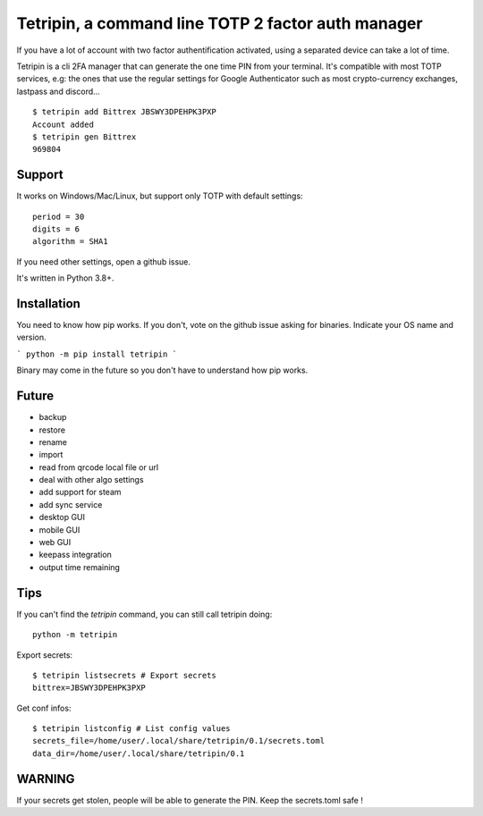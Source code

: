Tetripin, a command line TOTP 2 factor auth manager
===================================================

If you have a lot of account with two factor authentification activated, using a separated device can take a lot of time.

Tetripin is a cli 2FA manager that can generate the one time PIN from your terminal. It's compatible with most TOTP services, e.g: the ones that use the regular settings for Google Authenticator such as most crypto-currency exchanges, lastpass and discord...

::

    $ tetripin add Bittrex JBSWY3DPEHPK3PXP
    Account added
    $ tetripin gen Bittrex
    969804


Support
--------------

It works on Windows/Mac/Linux, but support only TOTP with default settings::

    period = 30
    digits = 6
    algorithm = SHA1

If you need other settings, open a github issue.

It's written in Python 3.8+.

Installation
------------

You need to know how pip works. If you don't, vote on the github issue asking for binaries. Indicate your OS name and version.

```
python -m pip install tetripin
```

Binary may come in the future so you don't have to understand how pip works.

Future
-------

- backup
- restore
- rename
- import
- read from qrcode local file or url
- deal with other algo settings
- add support for steam
- add sync service
- desktop GUI
- mobile GUI
- web GUI
- keepass integration
- output time remaining

Tips
------------

If you can't find the `tetripin` command, you can still call tetripin doing::


    python -m tetripin


Export secrets::


    $ tetripin listsecrets # Export secrets
    bittrex=JBSWY3DPEHPK3PXP


Get conf infos::


    $ tetripin listconfig # List config values
    secrets_file=/home/user/.local/share/tetripin/0.1/secrets.toml
    data_dir=/home/user/.local/share/tetripin/0.1


WARNING
----------

If your secrets get stolen, people will be able to generate the PIN. Keep the secrets.toml safe !
